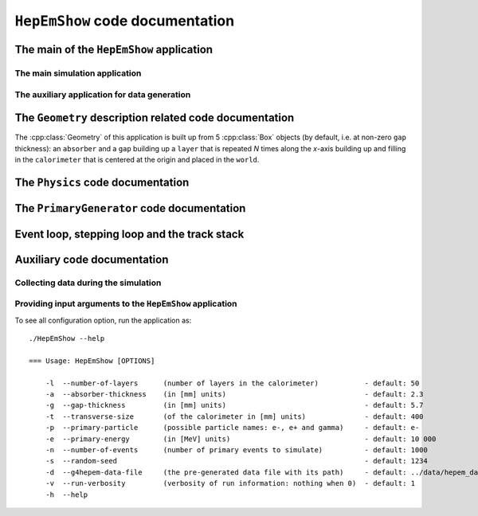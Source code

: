 ``HepEmShow`` code documentation
----------------------------------


The main of the ``HepEmShow`` application
..............................................


.. _the_main_doc:

The main simulation application
^^^^^^^^^^^^^^^^^^^^^^^^^^^^^^^^

.. doxygenfile:: HepEmShow.cc
   :project: HepEmShow

.. _the_main_generation_doc:

The auxiliary application for data generation
^^^^^^^^^^^^^^^^^^^^^^^^^^^^^^^^^^^^^^^^^^^^^^^

.. doxygenfile:: HepEmShow-DataGeneration.cc
   :project: HepEmShow

.. doxygenclass:: G4Setup
   :project: HepEmShow




The ``Geometry`` description related code documentation
..........................................................

The :cpp:class:`Geometry` of this application is built up from 5 :cpp:class:`Box`
objects (by default, i.e. at non-zero ``gap`` thickness): an ``absorber`` and
a ``gap`` building up a ``layer`` that is repeated `N` times along the `x`-axis
building up and filling in the ``calorimeter`` that is centered at the origin
and placed in the ``world``.

.. doxygenclass:: Geometry
   :project: HepEmShow
   :members:
   :private-members:

.. doxygenclass:: Box
   :project: HepEmShow
   :members:
   :private-members:



The ``Physics`` code documentation
.............................................


.. doxygenclass:: Physics
   :project: HepEmShow


.. doxygenclass:: URandom
   :project: HepEmShow
   :members:
   :private-members:



The ``PrimaryGenerator`` code documentation
.............................................

.. doxygenclass:: PrimaryGenerator
   :project: HepEmShow
   :members:
   :private-members:



Event loop, stepping loop and the track stack
................................................

.. doxygenclass:: EventLoop
   :project: HepEmShow
   :members:
   :private-members:


.. doxygenclass:: SteppingLoop
   :project: HepEmShow
   :members:
   :private-members:


.. doxygenclass:: TrackStack
   :project: HepEmShow
   :members:
   :private-members:



Auxiliary code documentation
.............................................


Collecting data during the simulation
^^^^^^^^^^^^^^^^^^^^^^^^^^^^^^^^^^^^^^


.. doxygenfile:: Results.hh
   :project: HepEmShow


.. doxygenclass:: Hist
   :project: HepEmShow
   :members:
   :private-members:


Providing input arguments to the ``HepEmShow`` application
^^^^^^^^^^^^^^^^^^^^^^^^^^^^^^^^^^^^^^^^^^^^^^^^^^^^^^^^^^^^^^^

To see all configuration option, run the application as::

    ./HepEmShow --help

    === Usage: HepEmShow [OPTIONS]

   	-l  --number-of-layers      (number of layers in the calorimeter)           - default: 50
   	-a  --absorber-thickness    (in [mm] units)                                 - default: 2.3
   	-g  --gap-thickness         (in [mm] units)                                 - default: 5.7
   	-t  --transverse-size       (of the calorimeter in [mm] units)              - default: 400
   	-p  --primary-particle      (possible particle names: e-, e+ and gamma)     - default: e-
   	-e  --primary-energy        (in [MeV] units)                                - default: 10 000
   	-n  --number-of-events      (number of primary events to simulate)          - default: 1000
   	-s  --random-seed                                                           - default: 1234
   	-d  --g4hepem-data-file     (the pre-generated data file with its path)     - default: ../data/hepem_data
   	-v  --run-verbosity         (verbosity of run information: nothing when 0)  - default: 1
   	-h  --help


.. doxygenstruct:: InputParameters
   :project: HepEmShow
   :members:
